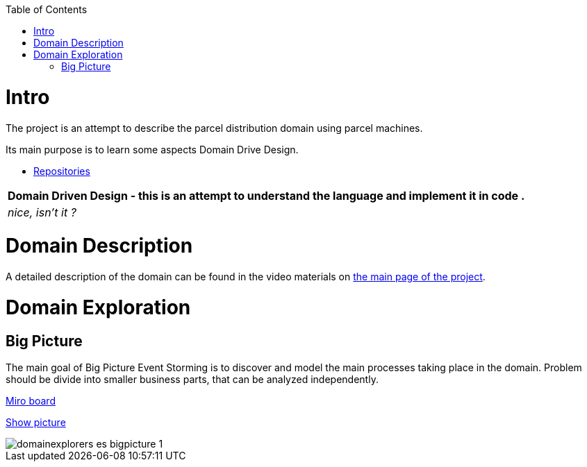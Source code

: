:toc:
:toc-placement!:
:linkattrs:

toc::[]

= Intro


The project is an attempt to describe the parcel distribution domain using parcel machines.

Its main purpose is to learn some aspects Domain Drive Design.

* https://explorers.bettersoftwaredesign.pl/repositories.html[Repositories]

|===
|Domain Driven Design - this is an attempt to understand the language and implement it in code .

|
 _nice, isn't it ?_
|===

= Domain Description

A detailed description of the domain can be found in the video materials on https://explorers.bettersoftwaredesign.pl/[the main page of the project].


= Domain Exploration

== Big Picture

The main goal of Big Picture Event Storming is to discover and model the main processes taking place in the domain.
Problem should be divide into smaller business parts, that can be analyzed independently.

https://miro.com/app/board/o9J_lV31ycs=/[Miro board]

link:domain/img/domainexplorers-es-bigpicture-1.jpg[Show picture^,window=_blank]

image::domain/img/domainexplorers-es-bigpicture-1.jpg[]

